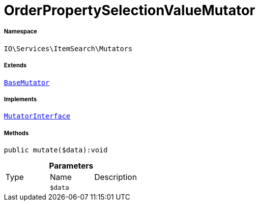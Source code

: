 :table-caption!:
:example-caption!:
:source-highlighter: prettify
:sectids!:
[[io__orderpropertyselectionvaluemutator]]
= OrderPropertySelectionValueMutator





===== Namespace

`IO\Services\ItemSearch\Mutators`

===== Extends
xref:stable7@interface::Cloud.adoc#cloud_mutator_basemutator[`BaseMutator`]

===== Implements
xref:stable7@interface::Cloud.adoc#cloud_mutator_mutatorinterface[`MutatorInterface`]




===== Methods

[source%nowrap, php]
----

public mutate($data):void

----









.*Parameters*
|===
|Type |Name |Description
| 
a|`$data`
|
|===


